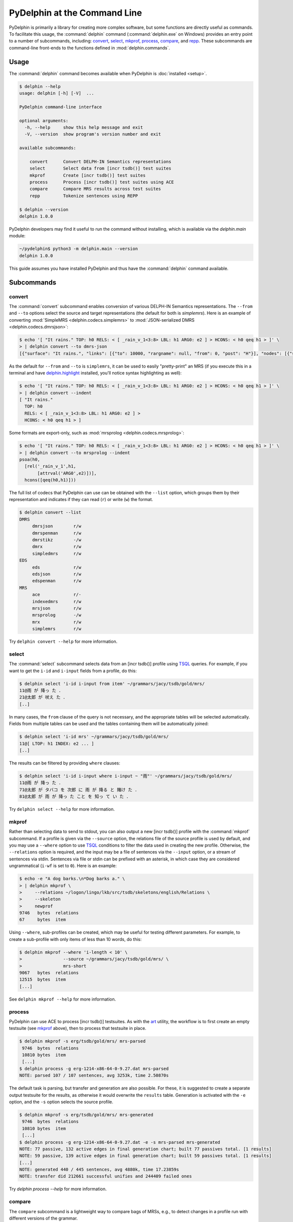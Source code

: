 
PyDelphin at the Command Line
=============================

PyDelphin is primarily a library for creating more complex software,
but some functions are directly useful as commands. To facilitate this
usage, the :command:`delphin` command (:command:`delphin.exe` on
Windows) provides an entry point to a number of subcommands,
including: `convert`_, `select`_, `mkprof`_, `process`_, `compare`_,
and `repp`_. These subcommands are command-line front-ends to the
functions defined in :mod:`delphin.commands`.

Usage
-----

The :command:`delphin` command becomes available when PyDelphin is
:doc:`installed <setup>`.

.. code:: console

   $ delphin --help
   usage: delphin [-h] [-V]  ...

   PyDelphin command-line interface

   optional arguments:
     -h, --help     show this help message and exit
     -V, --version  show program's version number and exit

   available subcommands:

       convert      Convert DELPH-IN Semantics representations
       select       Select data from [incr tsdb()] test suites
       mkprof       Create [incr tsdb()] test suites
       process      Process [incr tsdb()] test suites using ACE
       compare      Compare MRS results across test suites
       repp         Tokenize sentences using REPP

   $ delphin --version
   delphin 1.0.0

PyDelphin developers may find it useful to run the command without
installing, which is available via the `delphin.main` module:

.. code:: console

   ~/pydelphin$ python3 -m delphin.main --version
   delphin 1.0.0

This guide assumes you have installed PyDelphin and thus have the
:command:`delphin` command available.


Subcommands
-----------

.. _convert-tutorial:

convert
'''''''

The :command:`convert` subcommand enables conversion of various
DELPH-IN Semantics representations. The ``--from`` and ``--to``
options select the source and target representations (the default for
both is `simplemrs`). Here is an example of converting :mod:`SimpleMRS
<delphin.codecs.simplemrs>` to :mod:`JSON-serialized DMRS
<delphin.codecs.dmrsjson>`:

.. code:: console

  $ echo '[ "It rains." TOP: h0 RELS: < [ _rain_v_1<3:8> LBL: h1 ARG0: e2 ] > HCONS: < h0 qeq h1 > ]' \
  > | delphin convert --to dmrs-json
  [{"surface": "It rains.", "links": [{"to": 10000, "rargname": null, "from": 0, "post": "H"}], "nodes": [{"sortinfo": {"cvarsort": "e"}, "lnk": {"to": 8, "from": 3}, "nodeid": 10000, "predicate": "_rain_v_1"}]}]

As the default for ``--from`` and ``--to`` is ``simplemrs``, it can be
used to easily "pretty-print" an MRS (if you execute this in a
terminal and have `delphin.highlight
<https://github.com/delph-in/delphin.highlight>`_ installed, you'll
notice syntax highlighting as well):

.. code:: console

   $ echo '[ "It rains." TOP: h0 RELS: < [ _rain_v_1<3:8> LBL: h1 ARG0: e2 ] > HCONS: < h0 qeq h1 > ]' \
   > | delphin convert --indent
   [ "It rains."
     TOP: h0
     RELS: < [ _rain_v_1<3:8> LBL: h1 ARG0: e2 ] >
     HCONS: < h0 qeq h1 > ]

Some formats are export-only, such as :mod:`mrsprolog <delphin.codecs.mrsprolog>`:

.. code:: console

   $ echo '[ "It rains." TOP: h0 RELS: < [ _rain_v_1<3:8> LBL: h1 ARG0: e2 ] > HCONS: < h0 qeq h1 > ]' \
   > | delphin convert --to mrsprolog --indent
   psoa(h0,
     [rel('_rain_v_1',h1,
          [attrval('ARG0',e2)])],
     hcons([qeq(h0,h1)]))

The full list of codecs that PyDelphin can use can be obtained with
the ``--list`` option, which groups them by their representation and
indicates if they can read (``r``) or write (``w``) the format.

.. code:: console

   $ delphin convert --list
   DMRS
	dmrsjson    	r/w
	dmrspenman  	r/w
	dmrstikz    	-/w
	dmrx        	r/w
	simpledmrs  	r/w
   EDS
	eds         	r/w
	edsjson     	r/w
	edspenman   	r/w
   MRS
	ace         	r/-
	indexedmrs  	r/w
	mrsjson     	r/w
	mrsprolog   	-/w
	mrx         	r/w
	simplemrs   	r/w

Try ``delphin convert --help`` for more information.


.. _select-tutorial:

select
''''''

The :command:`select` subcommand selects data from an [incr tsdb()]
profile using TSQL_ queries. For example, if you want to get the
``i-id`` and ``i-input`` fields from a profile, do this:

.. _TSQL: https://github.com/delph-in/docs/wiki/TsqlRfc

.. code:: console

   $ delphin select 'i-id i-input from item' ~/grammars/jacy/tsdb/gold/mrs/
   11@雨 が 降っ た ．
   21@太郎 が 吠え た ．
   [..]


In many cases, the ``from`` clause of the query is not necessary, and
the appropriate tables will be selected automatically.  Fields from
multiple tables can be used and the tables containing them will be
automatically joined:

.. code:: console

   $ delphin select 'i-id mrs' ~/grammars/jacy/tsdb/gold/mrs/
   11@[ LTOP: h1 INDEX: e2 ... ]
   [..]

The results can be filtered by providing ``where`` clauses:

.. code:: console

   $ delphin select 'i-id i-input where i-input ~ "雨"' ~/grammars/jacy/tsdb/gold/mrs/
   11@雨 が 降っ た ．
   71@太郎 が タバコ を 次郎 に 雨 が 降る と 賭け た ．
   81@太郎 が 雨 が 降っ た こと を 知っ て い た ．

Try ``delphin select --help`` for more information.


.. _mkprof-tutorial:

mkprof
''''''

Rather than selecting data to send to stdout, you can also output a
new [incr tsdb()] profile with the :command:`mkprof` subcommand. If a
profile is given via the ``--source`` option, the relations file of
the source profile is used by default, and you may use a ``--where``
option to use TSQL_ conditions to filter the data used in creating the
new profile. Otherwise, the ``--relations`` option is required, and
the input may be a file of sentences via the ``--input`` option, or a
stream of sentences via stdin.  Sentences via file or stdin can be
prefixed with an asterisk, in which case they are considered
ungrammatical (``i-wf`` is set to ``0``). Here is an example:

.. code:: console

   $ echo -e "A dog barks.\n*Dog barks a." \
   > | delphin mkprof \
   >     --relations ~/logon/lingo/lkb/src/tsdb/skeletons/english/Relations \
   >     --skeleton
   >     newprof
   9746   bytes  relations
   67     bytes  item

Using ``--where``, sub-profiles can be created, which may be useful
for testing different parameters. For example, to create a sub-profile
with only items of less than 10 words, do this:

.. code:: console

   $ delphin mkprof --where 'i-length < 10' \
   >                --source ~/grammars/jacy/tsdb/gold/mrs/ \
   >                mrs-short
   9067   bytes  relations
   12515  bytes  item
   [...]

See ``delphin mkprof --help`` for more information.


.. _process-tutorial:

process
'''''''

PyDelphin can use ACE to process [incr tsdb()] testsuites. As with the
`art <http://sweaglesw.org/linguistics/libtsdb/art>`_ utility, the
workflow is to first create an empty testsuite (see `mkprof`_ above),
then to process that testsuite in place.

.. code:: console

   $ delphin mkprof -s erg/tsdb/gold/mrs/ mrs-parsed
    9746  bytes  relations
    10810 bytes  item
    [...]
   $ delphin process -g erg-1214-x86-64-0-9.27.dat mrs-parsed
   NOTE: parsed 107 / 107 sentences, avg 3253k, time 2.50870s

The default task is parsing, but transfer and generation are also
possible. For these, it is suggested to create a separate output
testsuite for the results, as otherwise it would overwrite the
``results`` table. Generation is activated with the ``-e`` option, and
the ``-s`` option selects the source profile.

.. code:: console

   $ delphin mkprof -s erg/tsdb/gold/mrs/ mrs-generated
    9746  bytes  relations
    10810 bytes  item
    [...]
   $ delphin process -g erg-1214-x86-64-0-9.27.dat -e -s mrs-parsed mrs-generated
   NOTE: 77 passive, 132 active edges in final generation chart; built 77 passives total. [1 results]
   NOTE: 59 passive, 139 active edges in final generation chart; built 59 passives total. [1 results]
   [...]
   NOTE: generated 440 / 445 sentences, avg 4880k, time 17.23859s
   NOTE: transfer did 212661 successful unifies and 244409 failed ones

Try `delphin process --help` for more information.

.. seealso::

  The `art <http://sweaglesw.org/linguistics/libtsdb/art>`_ utility
  and `[incr tsdb()]
  <https://github.com/delph-in/docs/wiki/ItsdbTop>`_ are other
  testsuite processors with different kinds of functionality.

.. _compare-tutorial:

compare
'''''''

The ``compare`` subcommand is a lightweight way to compare bags of MRSs,
e.g., to detect changes in a profile run with different versions of the
grammar.

.. code:: console

   $ delphin compare ~/grammars/jacy/tsdb/current/mrs/ \
   >                 ~/grammars/jacy/tsdb/gold/mrs/
   11  <1,0,1>
   21  <1,0,1>
   31  <3,0,1>
   [..]

Try ``delphin compare --help`` for more information.

.. seealso::

  The `gTest <https://github.com/goodmami/gtest>`_ application is a
  more fully-featured profile comparer, as is `[incr tsdb()]
  <https://github.com/delph-in/docs/wiki/ItsdbTop>`_ itself.


.. _repp-tutorial:

repp
''''

A regular expression preprocessor (REPP) can be used to tokenize input
strings.

.. code:: console

   $ delphin repp -c erg/pet/repp.set --format triple <<< "Abrams didn't chase Browne."
   (0, 6, Abrams)
   (7, 10, did)
   (10, 13, n’t)
   (14, 19, chase)
   (20, 26, Browne)
   (26, 27, .)

PyDelphin is not as fast as the C++ implementation, but its tracing
functionality can be useful for debugging.

.. code:: console

   $ delphin repp -c erg/pet/repp.set --trace --format triple <<< "Abrams didn't chase Browne."
   Applied: !^(.+)$		 \1 
   -Abrams didn't chase Browne.
   + Abrams didn't chase Browne. 
   Applied: !'		’
   - Abrams didn't chase Browne. 
   + Abrams didn’t chase Browne. 
   Applied: !^(.+)$		 \1 
   - Abrams didn’t chase Browne. 
   +  Abrams didn’t chase Browne.  
   Applied: !  +		 
   -  Abrams didn’t chase Browne.  
   + Abrams didn’t chase Browne. 
   Applied: !([^ ])(\.) ([])}⌊⌋”"’'… ]*)$		\1 \2 \3
   - Abrams didn’t chase Browne. 
   + Abrams didn’t chase Browne . 
   Applied: !([^ ])([nN])[’'‘]([tT]) 		\1 \2’\3 
   - Abrams didn’t chase Browne . 
   + Abrams did n’t chase Browne . 
   Done: Abrams did n’t chase Browne . 
   (0, 6, Abrams)
   (7, 10, did)
   (10, 13, n’t)
   (14, 19, chase)
   (20, 26, Browne)
   (26, 27, .)

When outputting to a TTY, the output will be colored in the "diff"
format. The ``--verbose`` (or ``-v``) option is also useful. With
``-v``, warnings about invalid REPP patterns will be shown; with
``-vv``, information about each REPP module called and the final
pre-tokenization alignments are shown; and with ``-vvv``, debug lines
will be shown with every rule attempted.

Try ``delphin repp --help`` for more information.

.. seealso::

   - The C++ REPP implementation:
     https://github.com/delph-in/docs/wiki/ReppTop#repp-in-pet-and-stand-alone

